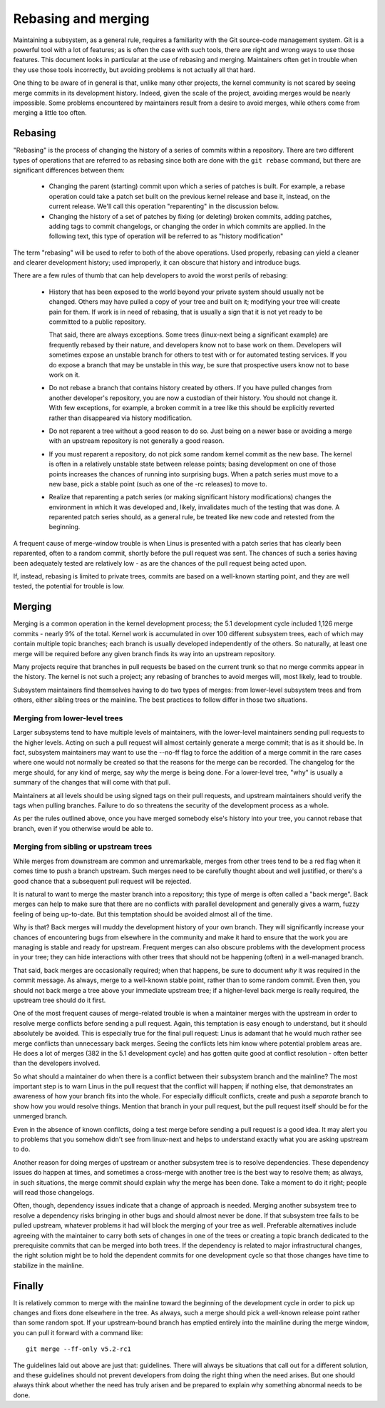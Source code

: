 .. SPDX-License-Identifier: GPL-2.0

====================
Rebasing and merging
====================

Maintaining a subsystem, as a general rule, requires a familiarity with the
Git source-code management system.  Git is a powerful tool with a lot of
features; as is often the case with such tools, there are right and wrong
ways to use those features.  This document looks in particular at the use
of rebasing and merging.  Maintainers often get in trouble when they use
those tools incorrectly, but avoiding problems is not actually all that
hard.

One thing to be aware of in general is that, unlike many other projects,
the kernel community is not scared by seeing merge commits in its
development history.  Indeed, given the scale of the project, avoiding
merges would be nearly impossible.  Some problems encountered by
maintainers result from a desire to avoid merges, while others come from
merging a little too often.

Rebasing
========

"Rebasing" is the process of changing the history of a series of commits
within a repository.  There are two different types of operations that are
referred to as rebasing since both are done with the ``git rebase``
command, but there are significant differences between them:

 - Changing the parent (starting) commit upon which a series of patches is
   built.  For example, a rebase operation could take a patch set built on
   the previous kernel release and base it, instead, on the current
   release.  We'll call this operation "reparenting" in the discussion
   below.

 - Changing the history of a set of patches by fixing (or deleting) broken
   commits, adding patches, adding tags to commit changelogs, or changing
   the order in which commits are applied.  In the following text, this
   type of operation will be referred to as "history modification"

The term "rebasing" will be used to refer to both of the above operations.
Used properly, rebasing can yield a cleaner and clearer development
history; used improperly, it can obscure that history and introduce bugs.

There are a few rules of thumb that can help developers to avoid the worst
perils of rebasing:

 - History that has been exposed to the world beyond your private system
   should usually not be changed.  Others may have pulled a copy of your
   tree and built on it; modifying your tree will create pain for them.  If
   work is in need of rebasing, that is usually a sign that it is not yet
   ready to be committed to a public repository.

   That said, there are always exceptions.  Some trees (linux-next being
   a significant example) are frequently rebased by their nature, and
   developers know not to base work on them.  Developers will sometimes
   expose an unstable branch for others to test with or for automated
   testing services.  If you do expose a branch that may be unstable in
   this way, be sure that prospective users know not to base work on it.

 - Do not rebase a branch that contains history created by others.  If you
   have pulled changes from another developer's repository, you are now a
   custodian of their history.  You should not change it.  With few
   exceptions, for example, a broken commit in a tree like this should be
   explicitly reverted rather than disappeared via history modification.

 - Do not reparent a tree without a good reason to do so.  Just being on a
   newer base or avoiding a merge with an upstream repository is not
   generally a good reason.

 - If you must reparent a repository, do not pick some random kernel commit
   as the new base.  The kernel is often in a relatively unstable state
   between release points; basing development on one of those points
   increases the chances of running into surprising bugs.  When a patch
   series must move to a new base, pick a stable point (such as one of
   the -rc releases) to move to.

 - Realize that reparenting a patch series (or making significant history
   modifications) changes the environment in which it was developed and,
   likely, invalidates much of the testing that was done.  A reparented
   patch series should, as a general rule, be treated like new code and
   retested from the beginning.

A frequent cause of merge-window trouble is when Linus is presented with a
patch series that has clearly been reparented, often to a random commit,
shortly before the pull request was sent.  The chances of such a series
having been adequately tested are relatively low - as are the chances of
the pull request being acted upon.

If, instead, rebasing is limited to private trees, commits are based on a
well-known starting point, and they are well tested, the potential for
trouble is low.

Merging
=======

Merging is a common operation in the kernel development process; the 5.1
development cycle included 1,126 merge commits - nearly 9% of the total.
Kernel work is accumulated in over 100 different subsystem trees, each of
which may contain multiple topic branches; each branch is usually developed
independently of the others.  So naturally, at least one merge will be
required before any given branch finds its way into an upstream repository.

Many projects require that branches in pull requests be based on the
current trunk so that no merge commits appear in the history.  The kernel
is not such a project; any rebasing of branches to avoid merges will, most
likely, lead to trouble.

Subsystem maintainers find themselves having to do two types of merges:
from lower-level subsystem trees and from others, either sibling trees or
the mainline.  The best practices to follow differ in those two situations.

Merging from lower-level trees
------------------------------

Larger subsystems tend to have multiple levels of maintainers, with the
lower-level maintainers sending pull requests to the higher levels.  Acting
on such a pull request will almost certainly generate a merge commit; that
is as it should be.  In fact, subsystem maintainers may want to use
the --no-ff flag to force the addition of a merge commit in the rare cases
where one would not normally be created so that the reasons for the merge
can be recorded.  The changelog for the merge should, for any kind of
merge, say *why* the merge is being done.  For a lower-level tree, "why" is
usually a summary of the changes that will come with that pull.

Maintainers at all levels should be using signed tags on their pull
requests, and upstream maintainers should verify the tags when pulling
branches.  Failure to do so threatens the security of the development
process as a whole.

As per the rules outlined above, once you have merged somebody else's
history into your tree, you cannot rebase that branch, even if you
otherwise would be able to.

Merging from sibling or upstream trees
--------------------------------------

While merges from downstream are common and unremarkable, merges from other
trees tend to be a red flag when it comes time to push a branch upstream.
Such merges need to be carefully thought about and well justified, or
there's a good chance that a subsequent pull request will be rejected.

It is natural to want to merge the master branch into a repository; this
type of merge is often called a "back merge".  Back merges can help to make
sure that there are no conflicts with parallel development and generally
gives a warm, fuzzy feeling of being up-to-date.  But this temptation
should be avoided almost all of the time.

Why is that?  Back merges will muddy the development history of your own
branch.  They will significantly increase your chances of encountering bugs
from elsewhere in the community and make it hard to ensure that the work
you are managing is stable and ready for upstream.  Frequent merges can
also obscure problems with the development process in your tree; they can
hide interactions with other trees that should not be happening (often) in
a well-managed branch.

That said, back merges are occasionally required; when that happens, be
sure to document *why* it was required in the commit message.  As always,
merge to a well-known stable point, rather than to some random commit.
Even then, you should not back merge a tree above your immediate upstream
tree; if a higher-level back merge is really required, the upstream tree
should do it first.

One of the most frequent causes of merge-related trouble is when a
maintainer merges with the upstream in order to resolve merge conflicts
before sending a pull request.  Again, this temptation is easy enough to
understand, but it should absolutely be avoided.  This is especially true
for the final pull request: Linus is adamant that he would much rather see
merge conflicts than unnecessary back merges.  Seeing the conflicts lets
him know where potential problem areas are.  He does a lot of merges (382
in the 5.1 development cycle) and has gotten quite good at conflict
resolution - often better than the developers involved.

So what should a maintainer do when there is a conflict between their
subsystem branch and the mainline?  The most important step is to warn
Linus in the pull request that the conflict will happen; if nothing else,
that demonstrates an awareness of how your branch fits into the whole.  For
especially difficult conflicts, create and push a *separate* branch to show
how you would resolve things.  Mention that branch in your pull request,
but the pull request itself should be for the unmerged branch.

Even in the absence of known conflicts, doing a test merge before sending a
pull request is a good idea.  It may alert you to problems that you somehow
didn't see from linux-next and helps to understand exactly what you are
asking upstream to do.

Another reason for doing merges of upstream or another subsystem tree is to
resolve dependencies.  These dependency issues do happen at times, and
sometimes a cross-merge with another tree is the best way to resolve them;
as always, in such situations, the merge commit should explain why the
merge has been done.  Take a moment to do it right; people will read those
changelogs.

Often, though, dependency issues indicate that a change of approach is
needed.  Merging another subsystem tree to resolve a dependency risks
bringing in other bugs and should almost never be done.  If that subsystem
tree fails to be pulled upstream, whatever problems it had will block the
merging of your tree as well.  Preferable alternatives include agreeing
with the maintainer to carry both sets of changes in one of the trees or
creating a topic branch dedicated to the prerequisite commits that can be
merged into both trees.  If the dependency is related to major
infrastructural changes, the right solution might be to hold the dependent
commits for one development cycle so that those changes have time to
stabilize in the mainline.

Finally
=======

It is relatively common to merge with the mainline toward the beginning of
the development cycle in order to pick up changes and fixes done elsewhere
in the tree.  As always, such a merge should pick a well-known release
point rather than some random spot.  If your upstream-bound branch has
emptied entirely into the mainline during the merge window, you can pull it
forward with a command like::

  git merge --ff-only v5.2-rc1

The guidelines laid out above are just that: guidelines.  There will always
be situations that call out for a different solution, and these guidelines
should not prevent developers from doing the right thing when the need
arises.  But one should always think about whether the need has truly
arisen and be prepared to explain why something abnormal needs to be done. 
